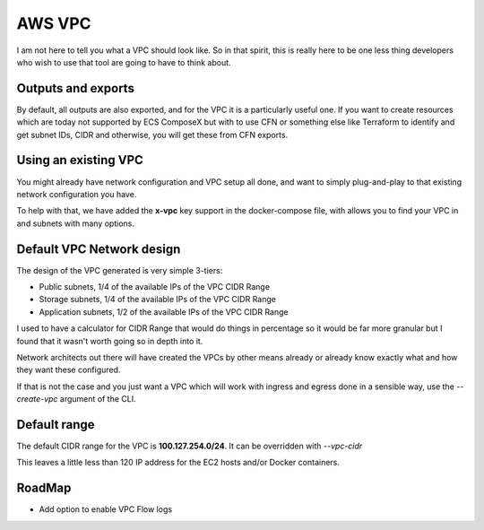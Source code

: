 .. _aws_vpc_readme:

==============================
AWS VPC
==============================

.. seealso::

    Head to :ref:`vpc_syntax_reference` to see how to use that feature.


I am not here to tell you what a VPC should look like. So in that spirit, this is really here to be one
less thing developers who wish to use that tool are going to have to think about.

Outputs and exports
--------------------

By default, all outputs are also exported, and for the VPC it is a particularly useful one.
If you want to create resources which are today not supported by ECS ComposeX but with to use CFN
or something else like Terraform to identify and get subnet IDs, CIDR and otherwise, you will get these
from CFN exports.


Using an existing VPC
---------------------

You might already have network configuration and VPC setup all done, and want to simply plug-and-play to that existing
network configuration you have.

To help with that, we have added the **x-vpc** key support in the docker-compose file, with allows you to find your VPC
in and subnets with many options.



.. _vpc_network_design:

Default VPC Network design
--------------------------

The design of the VPC generated is very simple 3-tiers:

* Public subnets, 1/4 of the available IPs of the VPC CIDR Range
* Storage subnets, 1/4 of the available IPs of the VPC CIDR Range
* Application subnets, 1/2 of the available IPs of the VPC CIDR Range

I used to have a calculator for CIDR Range that would do things in percentage so it would be far more
granular but I found that it wasn't worth going so in depth into it.

Network architects out there will have created the VPCs by other means already or already know exactly what
and how they want these configured.

If that is not the case and you just want a VPC which will work with ingress and egress done in a
sensible way, use the *--create-vpc* argument of the CLI.

Default range
-------------

The default CIDR range for the VPC is **100.127.254.0/24**. It can be overridden with *--vpc-cidr*

This leaves a little less than 120 IP address for the EC2 hosts and/or Docker containers.

RoadMap
-------

* Add option to enable VPC Flow logs

